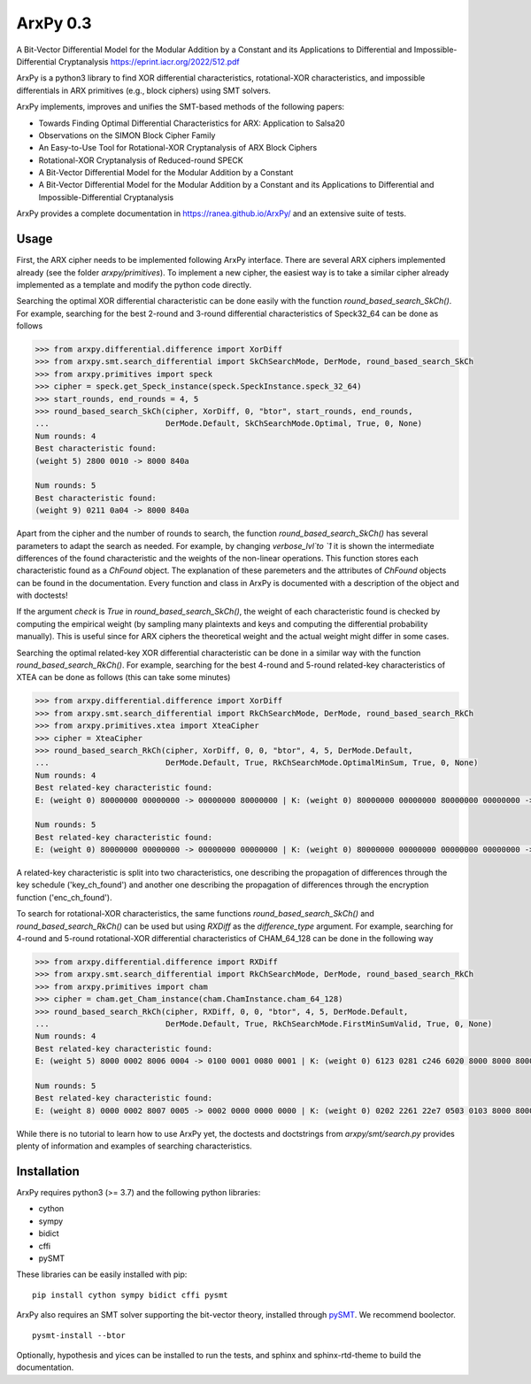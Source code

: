 =========
ArxPy 0.3
=========
A Bit-Vector Differential Model for the Modular
Addition by a Constant and its Applications to
Differential and Impossible-Differential
Cryptanalysis
https://eprint.iacr.org/2022/512.pdf

ArxPy is a python3 library to find XOR differential characteristics,
rotational-XOR characteristics, and impossible differentials
in ARX primitives (e.g., block ciphers) using SMT solvers.

ArxPy implements, improves and unifies the SMT-based methods of the following papers:

- Towards Finding Optimal Differential Characteristics for ARX: Application to Salsa20
- Observations on the SIMON Block Cipher Family
- An Easy-to-Use Tool for Rotational-XOR Cryptanalysis of ARX Block Ciphers
- Rotational-XOR Cryptanalysis of Reduced-round SPECK
- A Bit-Vector Differential Model for the Modular Addition by a Constant
- A Bit-Vector Differential Model for the Modular Addition by a Constant and its Applications to Differential and Impossible-Differential Cryptanalysis

ArxPy provides a complete documentation in `https://ranea.github.io/ArxPy/ <https://ranea.github.io/ArxPy/>`_
and an extensive suite of tests.


Usage
=====

First, the ARX cipher needs to be implemented following ArxPy interface.
There are several ARX ciphers implemented already (see the folder `arxpy/primitives`).
To implement a new cipher, the easiest way is to take a similar cipher
already implemented as a template and modify the python code directly.

Searching the optimal XOR differential characteristic can be done easily with
the function `round_based_search_SkCh()`. For example, searching for the best
2-round and 3-round differential characteristics of Speck32_64 can be done as follows

.. code:: python

    >>> from arxpy.differential.difference import XorDiff
    >>> from arxpy.smt.search_differential import SkChSearchMode, DerMode, round_based_search_SkCh
    >>> from arxpy.primitives import speck
    >>> cipher = speck.get_Speck_instance(speck.SpeckInstance.speck_32_64)
    >>> start_rounds, end_rounds = 4, 5
    >>> round_based_search_SkCh(cipher, XorDiff, 0, "btor", start_rounds, end_rounds,
    ...                         DerMode.Default, SkChSearchMode.Optimal, True, 0, None)
    Num rounds: 4
    Best characteristic found:
    (weight 5) 2800 0010 -> 8000 840a

    Num rounds: 5
    Best characteristic found:
    (weight 9) 0211 0a04 -> 8000 840a


Apart from the cipher and the number of rounds to search, the function
`round_based_search_SkCh()` has several parameters to adapt the search as needed.
For example, by changing `verbose_lvl`to `1` it is shown the intermediate
differences of the found characteristic and the weights of the non-linear operations.
This function stores each characteristic found as a `ChFound` object.
The explanation of these paremeters and the attributes of `ChFound` objects
can be found in the documentation.
Every function and class in ArxPy is documented with a description of
the object and with doctests!

If the argument `check` is `True` in `round_based_search_SkCh()`, the
weight of each characteristic found is checked by computing the empirical
weight (by sampling many plaintexts and keys and computing the
differential probability manually). This is useful since for
ARX ciphers the theoretical weight and the actual weight might differ
in some cases.

Searching the optimal related-key XOR differential characteristic can be done
in a similar way with the function `round_based_search_RkCh()`. For example,
searching for the best 4-round and 5-round related-key characteristics of
XTEA can be done as follows (this can take some minutes)

.. code:: python

    >>> from arxpy.differential.difference import XorDiff
    >>> from arxpy.smt.search_differential import RkChSearchMode, DerMode, round_based_search_RkCh
    >>> from arxpy.primitives.xtea import XteaCipher
    >>> cipher = XteaCipher
    >>> round_based_search_RkCh(cipher, XorDiff, 0, 0, "btor", 4, 5, DerMode.Default,
    ...                         DerMode.Default, True, RkChSearchMode.OptimalMinSum, True, 0, None)
    Num rounds: 4
    Best related-key characteristic found:
    E: (weight 0) 80000000 00000000 -> 00000000 80000000 | K: (weight 0) 80000000 00000000 80000000 00000000 -> 80000000 00000000 00000000 80000000

    Num rounds: 5
    Best related-key characteristic found:
    E: (weight 0) 80000000 00000000 -> 00000000 00000000 | K: (weight 0) 80000000 00000000 00000000 00000000 -> 80000000 00000000 00000000 00000000 00000000


A related-key characteristic is split into two characteristics, one
describing the propagation of differences through the key schedule
('key_ch_found') and another one describing the propagation of
differences through the encryption function ('enc_ch_found').

To search for rotational-XOR characteristics, the same functions
`round_based_search_SkCh()` and `round_based_search_RkCh()` can be used
but using  `RXDiff` as the `difference_type` argument. For example,
searching for 4-round and 5-round rotational-XOR differential characteristics
of CHAM_64_128 can be done in the following way

.. code:: python

    >>> from arxpy.differential.difference import RXDiff
    >>> from arxpy.smt.search_differential import RkChSearchMode, DerMode, round_based_search_RkCh
    >>> from arxpy.primitives import cham
    >>> cipher = cham.get_Cham_instance(cham.ChamInstance.cham_64_128)
    >>> round_based_search_RkCh(cipher, RXDiff, 0, 0, "btor", 4, 5, DerMode.Default,
    ...                         DerMode.Default, True, RkChSearchMode.FirstMinSumValid, True, 0, None)
    Num rounds: 4
    Best related-key characteristic found:
    E: (weight 5) 8000 0002 8006 0004 -> 0100 0001 0080 0001 | K: (weight 0) 6123 0281 c246 6020 8000 8000 8000 8000 -> 8004 8681 0009 8000

    Num rounds: 5
    Best related-key characteristic found:
    E: (weight 8) 0000 0002 8007 0005 -> 0002 0000 0000 0000 | K: (weight 0) 0202 2261 22e7 0503 0103 8000 8000 8000 -> 0404 0781 800b 0c00 0004


While there is no tutorial to learn how to use ArxPy yet,
the doctests and doctstrings from `arxpy/smt/search.py` provides
plenty of information and examples of searching characteristics.


Installation
============

ArxPy requires python3 (>= 3.7) and the following python libraries:

- cython
- sympy
- bidict
- cffi
- pySMT

These libraries can be easily installed with pip::

    pip install cython sympy bidict cffi pysmt

ArxPy also requires an SMT solver supporting the bit-vector theory,
installed through `pySMT <https://pysmt.readthedocs.io/en/latest/getting_started.html#getting-started>`_.
We recommend boolector. ::

    pysmt-install --btor

Optionally, hypothesis and yices can be installed to run the tests,
and sphinx and sphinx-rtd-theme to build the documentation.
